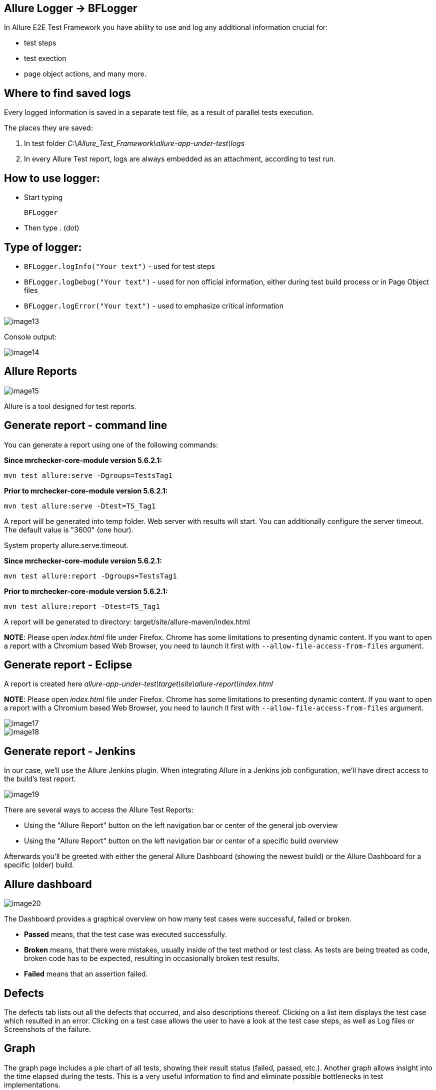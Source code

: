== Allure Logger -> BFLogger

In Allure E2E Test Framework you have ability to use and log any additional information crucial for:

* test steps
* test exection
* page object actions, and many more.

==  Where to find saved logs

Every logged information is saved in a separate test file, as a result of parallel tests execution.

The places they are saved:

1. In test folder _C:\Allure_Test_Framework\allure-app-under-test\logs_
2. In every Allure Test report, logs are always embedded as an attachment, according to test run.

==  How to use logger:

* Start typing
+
`BFLogger`

* Then type . (dot)

==  Type of logger:

* `BFLogger.logInfo("Your text")` - used for test steps
* `BFLogger.logDebug("Your text")` - used for non official information, either during test build process or in Page Object files
* `BFLogger.logError("Your text")` - used to emphasize critical information

image::images/image13.png[]

Console output:

image::images/image14.png[]

== Allure Reports

image::images/image15.png[]

Allure is a tool designed for test reports.

== Generate report - command line

You can generate a report using one of the following commands:

*Since mrchecker-core-module version 5.6.2.1:*

	mvn test allure:serve -Dgroups=TestsTag1

*Prior to mrchecker-core-module version 5.6.2.1:*

    mvn test allure:serve -Dtest=TS_Tag1

A report will be generated into temp folder. Web server with results will start. You can additionally configure the server timeout. The default value is "3600" (one hour).

System property allure.serve.timeout.

*Since mrchecker-core-module version 5.6.2.1:*

	mvn test allure:report -Dgroups=TestsTag1

*Prior to mrchecker-core-module version 5.6.2.1:*

    mvn test allure:report -Dtest=TS_Tag1

A report will be generated tо directory: target/site/allure-maven/index.html

*NOTE*: Please open _index.html_ file under Firefox. Chrome has some limitations to presenting dynamic content. If you want to open a report with a Chromium based Web Browser, you need to launch it first with `--allow-file-access-from-files` argument.

== Generate report - Eclipse

A report is created here _allure-app-under-test\target\site\allure-report\index.html_

*NOTE*: Please open _index.html_ file under Firefox. Chrome has some limitations to presenting dynamic content. If you want to open a report with a Chromium based Web Browser, you need to launch it first with `--allow-file-access-from-files` argument.

image::images/image17.png[]

image::images/image18.png[]

== Generate report - Jenkins

In our case, we'll use the Allure Jenkins plugin. When integrating Allure in a Jenkins job configuration, we'll have direct access to the build's test report.

image::images/image19.png[]

There are several ways to access the Allure Test Reports:

* Using the "Allure Report" button on the left navigation bar or center of the general job overview
* Using the "Allure Report" button on the left navigation bar or center of a specific build overview

Afterwards you'll be greeted with either the general Allure Dashboard (showing the newest build) or the Allure Dashboard for a specific (older) build.

==  Allure dashboard

image::images/image20.png[]

The Dashboard provides a graphical overview on how many test cases were successful, failed or broken.

* *Passed* means, that the test case was executed successfully.
* *Broken* means, that there were mistakes, usually inside of the test method or test class. As tests are being treated as code, broken code has to be expected, resulting in occasionally broken test results.
* *Failed* means that an assertion failed.

==  Defects

The defects tab lists out all the defects that occurred, and also descriptions thereof. Clicking on a list item displays the test case which resulted in an error. Clicking on a test case allows the user to have a look at the test case steps, as well as Log files or Screenshots of the failure.

==  Graph

The graph page includes a pie chart of all tests, showing their result status (failed, passed, etc.). Another graph allows insight into the time elapsed during the tests. This is a very useful information to find and eliminate possible bottlenecks in test implementations.

image::images/image21.png[]
